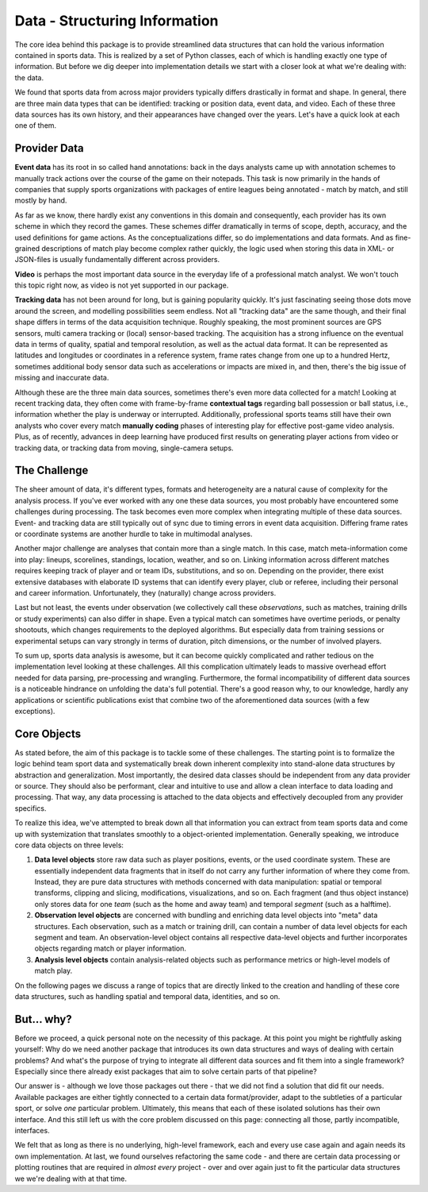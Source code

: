 ==============================
Data - Structuring Information
==============================

The core idea behind this package is to provide streamlined data structures that can hold the various information contained in sports data. This is realized by a set of Python classes, each of which is handling exactly one type of information. But before we dig deeper into implementation details we start with a closer look at what we're dealing with: the data.

We found that sports data from across major providers typically differs drastically in format and shape. In general, there are three main data types that can be identified: tracking or position data, event data, and video. Each of these three data sources has its own history, and their appearances have changed over the years. Let's have a quick look at each one of them.


Provider Data
=============

**Event data** has its root in so called hand annotations: back in the days analysts came up with annotation schemes to manually track actions over the course of the game on their notepads. This task is now primarily in the hands of companies that supply sports organizations with packages of entire leagues being annotated - match by match, and still mostly by hand.

As far as we know, there hardly exist any conventions in this domain and consequently, each provider has its own scheme in which they record the games. These schemes differ dramatically in terms of scope, depth, accuracy, and the used definitions for game actions. As the conceptualizations differ, so do implementations and data formats. And as fine-grained descriptions of match play become complex rather quickly, the logic used when storing this data in XML- or JSON-files is usually fundamentally different across providers.

**Video** is perhaps the most important data source in the everyday life of a professional match analyst. We won't touch this topic right now, as video is not yet supported in our package.

**Tracking data** has not been around for long, but is gaining popularity quickly. It's just fascinating seeing those dots move around the screen, and modelling possibilities seem endless. Not all "tracking data" are the same though, and their final shape differs in terms of the data acquisition technique. Roughly speaking, the most prominent sources are GPS sensors, multi camera tracking or (local) sensor-based tracking. The acquisition has a strong influence on the eventual data in terms of quality, spatial and temporal resolution, as well as the actual data format. It can be represented as latitudes and longitudes or coordinates in a reference system, frame rates change from one up to a hundred Hertz, sometimes additional body sensor data such as accelerations or impacts are mixed in, and then, there's the big issue of missing and inaccurate data.

Although these are the three main data sources, sometimes there's even more data collected for a match! Looking at recent tracking data, they often come with frame-by-frame **contextual tags** regarding ball possession or ball status, i.e., information whether the play is underway or interrupted. Additionally, professional sports teams still have their own analysts who cover every match **manually coding** phases of interesting play for effective post-game video analysis. Plus, as of recently, advances in deep learning have produced first results on generating player actions from video or tracking data, or tracking data from moving, single-camera setups.


The Challenge
=============

The sheer amount of data, it's different types, formats and heterogeneity are a natural cause of complexity for the analysis process. If you've ever worked with any one these data sources, you most probably have encountered some challenges during processing. The task becomes even more complex when integrating multiple of these data sources. Event- and tracking data are still typically out of sync due to timing errors in event data acquisition. Differing frame rates or coordinate systems are another hurdle to take in multimodal analyses.

Another major challenge are analyses that contain more than a single match. In this case, match meta-information come into play: lineups, scorelines, standings, location, weather, and so on. Linking information across different matches requires keeping track of player and or team IDs, substitutions, and so on. Depending on the provider, there exist extensive databases with elaborate ID systems that can identify every player, club or referee, including their personal and career information. Unfortunately, they (naturally) change across providers.

Last but not least, the events under observation (we collectively call these *observations*, such as matches, training drills or study experiments) can also differ in shape. Even a typical match can sometimes have overtime periods, or penalty shootouts, which changes requirements to the deployed algorithms. But especially data from training sessions or experimental setups can vary strongly in terms of duration, pitch dimensions, or the number of involved players.

To sum up, sports data analysis is awesome, but it can become quickly complicated and rather tedious on the implementation level looking at these challenges. All this complication ultimately leads to massive overhead effort needed for data parsing, pre-processing and wrangling. Furthermore, the formal incompatibility of different data sources is a noticeable hindrance on unfolding the data's full potential. There's a good reason why, to our knowledge, hardly any applications or scientific publications exist that combine two of the aforementioned data sources (with a few exceptions).


Core Objects
============

As stated before, the aim of this package is to tackle some of these challenges. The starting point is to formalize the logic behind team sport data and systematically break down inherent complexity into stand-alone data structures by abstraction and generalization. Most importantly, the desired data classes should be independent from any data provider or source. They should also be performant, clear and intuitive to use and allow a clean interface to data loading and processing. That way, any data processing is attached to the data objects and effectively decoupled from any provider specifics.

To realize this idea, we've attempted to break down all that information you can extract from team sports data and come up with systemization that translates smoothly to a object-oriented implementation. Generally speaking, we introduce core data objects on three levels:

1. **Data level objects** store raw data such as player positions, events, or the used coordinate system. These are essentially independent data fragments that in itself do not carry any further information of where they come from. Instead, they are pure data structures with methods concerned with data manipulation: spatial or temporal transforms, clipping and slicing, modifications, visualizations, and so on. Each fragment (and thus object instance) only stores data for one *team* (such as the home and away team) and temporal *segment* (such as a halftime).

2. **Observation level objects** are concerned with bundling and enriching data level objects into "meta" data structures. Each observation, such as a match or training drill, can contain a number of data level objects for each segment and team. An observation-level object contains all respective data-level objects and further incorporates objects regarding match or player information.

3. **Analysis level objects** contain analysis-related objects such as performance metrics or high-level models of match play.

On the following pages we discuss a range of topics that are directly linked to the creation and handling of these core data structures, such as handling spatial and temporal data, identities, and so on.


But... why?
===========

Before we proceed, a quick personal note on the necessity of this package. At this point you might be rightfully asking yourself: Why do we need another package that introduces its own data structures and ways of dealing with certain problems? And what's the purpose of trying to integrate all different data sources and fit them into a single framework? Especially since there already exist packages that aim to solve certain parts of that pipeline?

Our answer is - although we love those packages out there - that we did not find a solution that did fit our needs. Available packages are either tightly connected to a certain data format/provider, adapt to the subtleties of a
particular sport, or solve *one* particular problem. Ultimately, this means that each of these isolated solutions has their own interface. And this still left us with the core problem discussed on this page: connecting all those, partly incompatible, interfaces.

We felt that as long as there is no underlying, high-level framework, each and every use case again and again needs its own implementation. At last, we found ourselves refactoring the same code - and there are certain data processing or plotting routines that are required in *almost every* project - over and over again just to fit the particular data structures we we're dealing with at that time.
